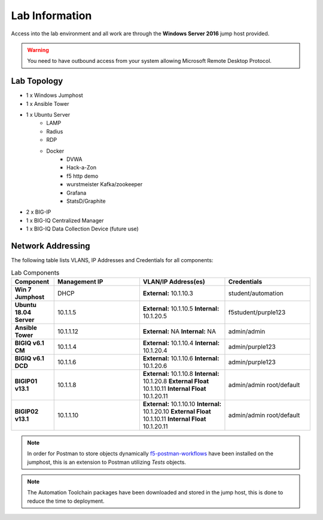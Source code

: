 Lab Information
===============

Access into the lab environment and all work are through the **Windows Server 2016** jump host provided. 

.. Warning:: You need to have outbound access from your system allowing Microsoft Remote Desktop Protocol.

Lab Topology
------------

- 1 x Windows Jumphost
- 1 x Ansible Tower
- 1 x Ubuntu Server
    - LAMP
    - Radius
    - RDP
    - Docker
        - DVWA
        - Hack-a-Zon
        - f5 http demo
        - wurstmeister Kafka/zookeeper
        - Grafana
        - StatsD/Graphite
- 2 x BIG-IP
- 1 x BIG-IQ Centralized Manager
- 1 x BIG-IQ Data Collection Device (future use)

Network Addressing
------------------

The following table lists VLANS, IP Addresses and Credentials for all
components:

.. list-table:: Lab Components
   :widths: 15 30 30 30
   :header-rows: 1
   :stub-columns: 1

   * - **Component**
     - **Management IP**
     - **VLAN/IP Address(es)**
     - **Credentials**

   * - Win 7 Jumphost
     - DHCP
     - **External:** 10.1.10.3
     - student/automation

   * - Ubuntu 18.04 Server
     - 10.1.1.5
     - **External:** 10.1.10.5
       **Internal:** 10.1.20.5
     - f5student/purple123

   * - Ansible Tower
     - 10.1.1.12
     - **External:** NA
       **Internal:** NA
     - admin/admin

   * - BIGIQ v6.1 CM
     - 10.1.1.4
     - **External:** 10.1.10.4
       **Internal:** 10.1.20.4
     - admin/purple123

   * - BIGIQ v6.1 DCD
     - 10.1.1.6
     - **External:** 10.1.10.6
       **Internal:** 10.1.20.6
     - admin/purple123

   * - BIGIP01 v13.1
     - 10.1.1.8
     - **External:** 10.1.10.8
       **Internal:** 10.1.20.8
       **External Float** 10.1.10.11
       **Internal Float** 10.1.20.11
     - admin/admin
       root/default

   * - BIGIP02 v13.1
     - 10.1.1.10
     - **External:** 10.1.10.10
       **Internal:** 10.1.20.10
       **External Float** 10.1.10.11
       **Internal Float** 10.1.20.11
     - admin/admin
       root/default

.. Note:: In order for Postman to store objects dynamically f5-postman-workflows_ have been installed on the jumphost, this is an extension to Postman utilizing `Tests` objects.

.. Note:: The Automation Toolchain packages have been downloaded and stored in the jump host, this is done to reduce the time to deployment.

.. |labmodule| replace:: labinfo
.. |labnum| replace:: 1
.. |labdot| replace:: |labmodule|\ .\ |labnum|
.. |labund| replace:: |labmodule|\ _\ |labnum|
.. |labname| replace:: Lab\ |labdot|
.. |labnameund| replace:: Lab\ |labund|

.. |image1| image:: images/image1.png

.. _f5-postman-workflows: https://github.com/0xHiteshPatel/f5-postman-workflows